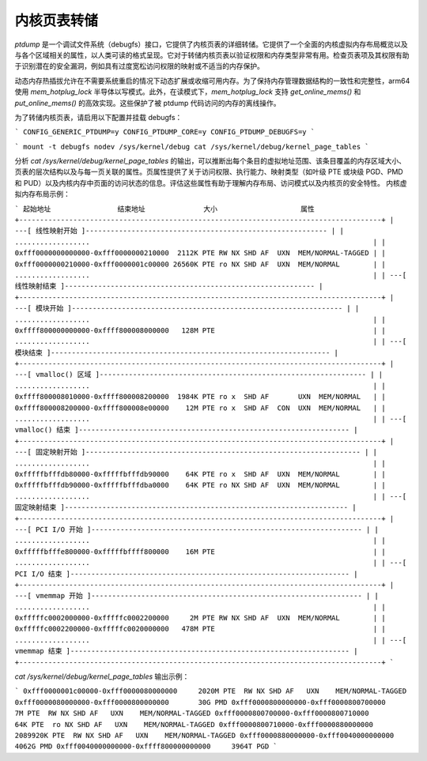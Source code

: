 ======================
内核页表转储
======================

`ptdump` 是一个调试文件系统（debugfs）接口，它提供了内核页表的详细转储。它提供了一个全面的内核虚拟内存布局概览以及与各个区域相关的属性，以人类可读的格式呈现。它对于转储内核页表以验证权限和内存类型非常有用。检查页表项及其权限有助于识别潜在的安全漏洞，例如具有过度宽松访问权限的映射或不适当的内存保护。

动态内存热插拔允许在不需要系统重启的情况下动态扩展或收缩可用内存。为了保持内存管理数据结构的一致性和完整性，arm64 使用 `mem_hotplug_lock` 半导体以写模式。此外，在读模式下，`mem_hotplug_lock` 支持 `get_online_mems()` 和 `put_online_mems()` 的高效实现。这些保护了被 ptdump 代码访问的内存的离线操作。

为了转储内核页表，请启用以下配置并挂载 debugfs：

```
CONFIG_GENERIC_PTDUMP=y
CONFIG_PTDUMP_CORE=y
CONFIG_PTDUMP_DEBUGFS=y
```

```
mount -t debugfs nodev /sys/kernel/debug
cat /sys/kernel/debug/kernel_page_tables
```

分析 `cat /sys/kernel/debug/kernel_page_tables` 的输出，可以推断出每个条目的虚拟地址范围、该条目覆盖的内存区域大小、页表的层次结构以及与每一页关联的属性。页属性提供了关于访问权限、执行能力、映射类型（如叶级 PTE 或块级 PGD、PMD 和 PUD）以及内核内存中页面的访问状态的信息。评估这些属性有助于理解内存布局、访问模式以及内核页的安全特性。
内核虚拟内存布局示例：

```
起始地址                结束地址              大小                    属性
+---------------------------------------------------------------------------------------+
| ---[ 线性映射开始 ]---------------------------------------------------------- |
| ..................                                                                    |
| 0xfff0000000000000-0xfff0000000210000  2112K PTE RW NX SHD AF  UXN  MEM/NORMAL-TAGGED |
| 0xfff0000000210000-0xfff0000001c00000 26560K PTE ro NX SHD AF  UXN  MEM/NORMAL        |
| ..................                                                                    |
| ---[ 线性映射结束 ]------------------------------------------------------------ |
+---------------------------------------------------------------------------------------+
| ---[ 模块开始 ]----------------------------------------------------------------- |
| ..................                                                                    |
| 0xffff800000000000-0xffff800008000000   128M PTE                                      |
| ..................                                                                    |
| ---[ 模块结束 ]------------------------------------------------------------------- |
+---------------------------------------------------------------------------------------+
| ---[ vmalloc() 区域 ]---------------------------------------------------------------- |
| ..................                                                                    |
| 0xffff800008010000-0xffff800008200000  1984K PTE ro x  SHD AF       UXN  MEM/NORMAL   |
| 0xffff800008200000-0xffff800008e00000    12M PTE ro x  SHD AF  CON  UXN  MEM/NORMAL   |
| ..................                                                                    |
| ---[ vmalloc() 结束 ]----------------------------------------------------------------- |
+---------------------------------------------------------------------------------------+
| ---[ 固定映射开始 ]------------------------------------------------------------------ |
| ..................                                                                    |
| 0xfffffbfffdb80000-0xfffffbfffdb90000    64K PTE ro x  SHD AF  UXN  MEM/NORMAL        |
| 0xfffffbfffdb90000-0xfffffbfffdba0000    64K PTE ro NX SHD AF  UXN  MEM/NORMAL        |
| ..................                                                                    |
| ---[ 固定映射结束 ]-------------------------------------------------------------------- |
+---------------------------------------------------------------------------------------+
| ---[ PCI I/O 开始 ]----------------------------------------------------------------- |
| ..................                                                                    |
| 0xfffffbfffe800000-0xfffffbffff800000    16M PTE                                      |
| ..................                                                                    |
| ---[ PCI I/O 结束 ]------------------------------------------------------------------- |
+---------------------------------------------------------------------------------------+
| ---[ vmemmap 开始 ]----------------------------------------------------------------- |
| ..................                                                                    |
| 0xfffffc0002000000-0xfffffc0002200000     2M PTE RW NX SHD AF  UXN  MEM/NORMAL        |
| 0xfffffc0002200000-0xfffffc0020000000   478M PTE                                      |
| ..................                                                                    |
| ---[ vmemmap 结束 ]------------------------------------------------------------------- |
+---------------------------------------------------------------------------------------+
```

`cat /sys/kernel/debug/kernel_page_tables` 输出示例：

```
0xfff0000001c00000-0xfff0000080000000     2020M PTE  RW NX SHD AF   UXN    MEM/NORMAL-TAGGED
0xfff0000080000000-0xfff0000800000000       30G PMD
0xfff0000800000000-0xfff0000800700000        7M PTE  RW NX SHD AF   UXN    MEM/NORMAL-TAGGED
0xfff0000800700000-0xfff0000800710000       64K PTE  ro NX SHD AF   UXN    MEM/NORMAL-TAGGED
0xfff0000800710000-0xfff0000880000000  2089920K PTE  RW NX SHD AF   UXN    MEM/NORMAL-TAGGED
0xfff0000880000000-0xfff0040000000000     4062G PMD
0xfff0040000000000-0xffff800000000000     3964T PGD
```
